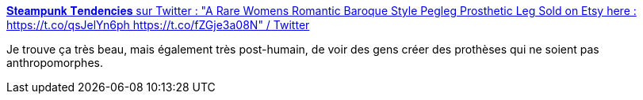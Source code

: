 :jbake-type: post
:jbake-status: published
:jbake-title: 𝐒𝐭𝐞𝐚𝐦𝐩𝐮𝐧𝐤 𝐓𝐞𝐧𝐝𝐞𝐧𝐜𝐢𝐞𝐬 sur Twitter : "A Rare Womens Romantic Baroque Style Pegleg Prosthetic Leg Sold on Etsy here : https://t.co/qsJelYn6ph https://t.co/fZGje3a08N" / Twitter
:jbake-tags: prothèse,science-fiction,transhumanisme,corps,_mois_janv.,_année_2021
:jbake-date: 2021-01-28
:jbake-depth: ../
:jbake-uri: shaarli/1611819294000.adoc
:jbake-source: https://nicolas-delsaux.hd.free.fr/Shaarli?searchterm=https%3A%2F%2Ftwitter.com%2FSteampunk_T%2Fstatus%2F1354473532068139008&searchtags=proth%C3%A8se+science-fiction+transhumanisme+corps+_mois_janv.+_ann%C3%A9e_2021
:jbake-style: shaarli

https://twitter.com/Steampunk_T/status/1354473532068139008[𝐒𝐭𝐞𝐚𝐦𝐩𝐮𝐧𝐤 𝐓𝐞𝐧𝐝𝐞𝐧𝐜𝐢𝐞𝐬 sur Twitter : "A Rare Womens Romantic Baroque Style Pegleg Prosthetic Leg Sold on Etsy here : https://t.co/qsJelYn6ph https://t.co/fZGje3a08N" / Twitter]

Je trouve ça très beau, mais également très post-humain, de voir des gens créer des prothèses qui ne soient pas anthropomorphes.
